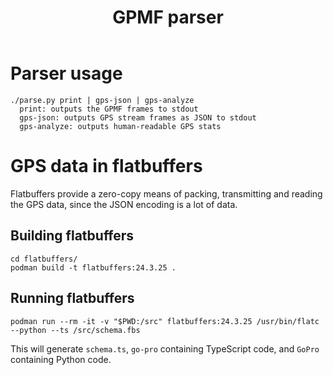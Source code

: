 #+title: GPMF parser

* Parser usage
#+begin_example
./parse.py print | gps-json | gps-analyze
  print: outputs the GPMF frames to stdout
  gps-json: outputs GPS stream frames as JSON to stdout
  gps-analyze: outputs human-readable GPS stats
#+end_example

* GPS data in flatbuffers
Flatbuffers provide a zero-copy means of packing, transmitting and reading the GPS data, since the JSON encoding is a lot of data.
** Building flatbuffers
#+begin_example
cd flatbuffers/
podman build -t flatbuffers:24.3.25 .
#+end_example
** Running flatbuffers
#+begin_example
podman run --rm -it -v "$PWD:/src" flatbuffers:24.3.25 /usr/bin/flatc --python --ts /src/schema.fbs
#+end_example

This will generate =schema.ts=, =go-pro= containing TypeScript code, and =GoPro= containing Python code.
